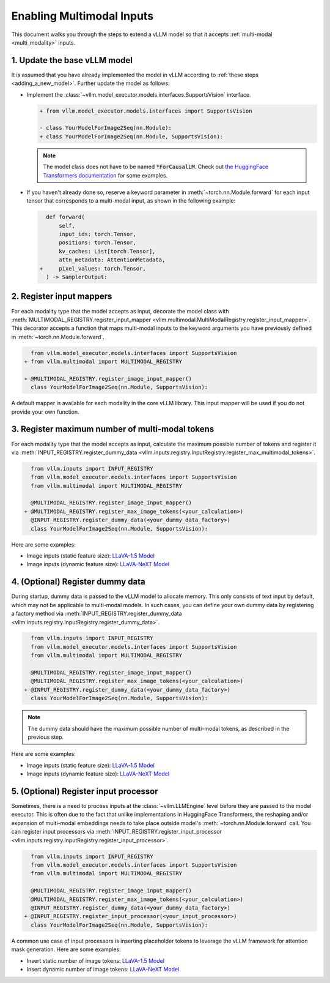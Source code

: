 .. _enabling_multimodal_inputs:

Enabling Multimodal Inputs
==========================

This document walks you through the steps to extend a vLLM model so that it accepts :ref:`multi-modal <multi_modality>` inputs.

.. seealso::
    :ref:`adding_a_new_model`


1. Update the base vLLM model
-----------------------------

It is assumed that you have already implemented the model in vLLM according to :ref:`these steps <adding_a_new_model>`.
Further update the model as follows:

- Implement the :class:`~vllm.model_executor.models.interfaces.SupportsVision` interface.

  .. code-block:: diff

      + from vllm.model_executor.models.interfaces import SupportsVision

      - class YourModelForImage2Seq(nn.Module):
      + class YourModelForImage2Seq(nn.Module, SupportsVision):

  .. note::
      The model class does not have to be named :code:`*ForCausalLM`.
      Check out `the HuggingFace Transformers documentation <https://huggingface.co/docs/transformers/model_doc/auto#multimodal>`__ for some examples.

- If you haven't already done so, reserve a keyword parameter in :meth:`~torch.nn.Module.forward`
  for each input tensor that corresponds to a multi-modal input, as shown in the following example:

  .. code-block:: diff

        def forward(
            self,
            input_ids: torch.Tensor,
            positions: torch.Tensor,
            kv_caches: List[torch.Tensor],
            attn_metadata: AttentionMetadata,
      +     pixel_values: torch.Tensor,
        ) -> SamplerOutput:


2. Register input mappers
-------------------------

For each modality type that the model accepts as input, decorate the model class with :meth:`MULTIMODAL_REGISTRY.register_input_mapper <vllm.multimodal.MultiModalRegistry.register_input_mapper>`.
This decorator accepts a function that maps multi-modal inputs to the keyword arguments you have previously defined in :meth:`~torch.nn.Module.forward`.

.. code-block:: diff

      from vllm.model_executor.models.interfaces import SupportsVision
    + from vllm.multimodal import MULTIMODAL_REGISTRY

    + @MULTIMODAL_REGISTRY.register_image_input_mapper()
      class YourModelForImage2Seq(nn.Module, SupportsVision):

A default mapper is available for each modality in the core vLLM library. This input mapper will be used if you do not provide your own function.

.. seealso::
    :ref:`input_processing_pipeline`


3. Register maximum number of multi-modal tokens
------------------------------------------------

For each modality type that the model accepts as input, calculate the maximum possible number of tokens
and register it via :meth:`INPUT_REGISTRY.register_dummy_data <vllm.inputs.registry.InputRegistry.register_max_multimodal_tokens>`.

.. code-block:: diff

      from vllm.inputs import INPUT_REGISTRY
      from vllm.model_executor.models.interfaces import SupportsVision
      from vllm.multimodal import MULTIMODAL_REGISTRY

      @MULTIMODAL_REGISTRY.register_image_input_mapper()
    + @MULTIMODAL_REGISTRY.register_max_image_tokens(<your_calculation>)
      @INPUT_REGISTRY.register_dummy_data(<your_dummy_data_factory>)
      class YourModelForImage2Seq(nn.Module, SupportsVision):

Here are some examples:

- Image inputs (static feature size): `LLaVA-1.5 Model <https://github.com/vllm-project/vllm/blob/main/vllm/model_executor/models/llava.py>`__
- Image inputs (dynamic feature size): `LLaVA-NeXT Model <https://github.com/vllm-project/vllm/blob/main/vllm/model_executor/models/llava_next.py>`__

.. seealso::
    :ref:`input_processing_pipeline`


4. (Optional) Register dummy data
---------------------------------

During startup, dummy data is passed to the vLLM model to allocate memory. This only consists of text input by default, which may not be applicable to multi-modal models.
In such cases, you can define your own dummy data by registering a factory method via :meth:`INPUT_REGISTRY.register_dummy_data <vllm.inputs.registry.InputRegistry.register_dummy_data>`.

.. code-block:: diff

      from vllm.inputs import INPUT_REGISTRY
      from vllm.model_executor.models.interfaces import SupportsVision
      from vllm.multimodal import MULTIMODAL_REGISTRY

      @MULTIMODAL_REGISTRY.register_image_input_mapper()
      @MULTIMODAL_REGISTRY.register_max_image_tokens(<your_calculation>)
    + @INPUT_REGISTRY.register_dummy_data(<your_dummy_data_factory>)
      class YourModelForImage2Seq(nn.Module, SupportsVision):

.. note::
    The dummy data should have the maximum possible number of multi-modal tokens, as described in the previous step.

Here are some examples:

- Image inputs (static feature size): `LLaVA-1.5 Model <https://github.com/vllm-project/vllm/blob/main/vllm/model_executor/models/llava.py>`__
- Image inputs (dynamic feature size): `LLaVA-NeXT Model <https://github.com/vllm-project/vllm/blob/main/vllm/model_executor/models/llava_next.py>`__

.. seealso::
    :ref:`input_processing_pipeline`


5. (Optional) Register input processor
--------------------------------------

Sometimes, there is a need to process inputs at the :class:`~vllm.LLMEngine` level before they are passed to the model executor. 
This is often due to the fact that unlike implementations in HuggingFace Transformers, the reshaping and/or expansion of multi-modal embeddings needs to take place outside model's :meth:`~torch.nn.Module.forward` call.
You can register input processors via :meth:`INPUT_REGISTRY.register_input_processor <vllm.inputs.registry.InputRegistry.register_input_processor>`.

.. code-block:: diff

      from vllm.inputs import INPUT_REGISTRY
      from vllm.model_executor.models.interfaces import SupportsVision
      from vllm.multimodal import MULTIMODAL_REGISTRY

      @MULTIMODAL_REGISTRY.register_image_input_mapper()
      @MULTIMODAL_REGISTRY.register_max_image_tokens(<your_calculation>)
      @INPUT_REGISTRY.register_dummy_data(<your_dummy_data_factory>)
    + @INPUT_REGISTRY.register_input_processor(<your_input_processor>)
      class YourModelForImage2Seq(nn.Module, SupportsVision):

A common use case of input processors is inserting placeholder tokens to leverage the vLLM framework for attention mask generation.
Here are some examples:

- Insert static number of image tokens: `LLaVA-1.5 Model <https://github.com/vllm-project/vllm/blob/main/vllm/model_executor/models/llava.py>`__
- Insert dynamic number of image tokens: `LLaVA-NeXT Model <https://github.com/vllm-project/vllm/blob/main/vllm/model_executor/models/llava_next.py>`__

.. seealso::
    :ref:`input_processing_pipeline`
